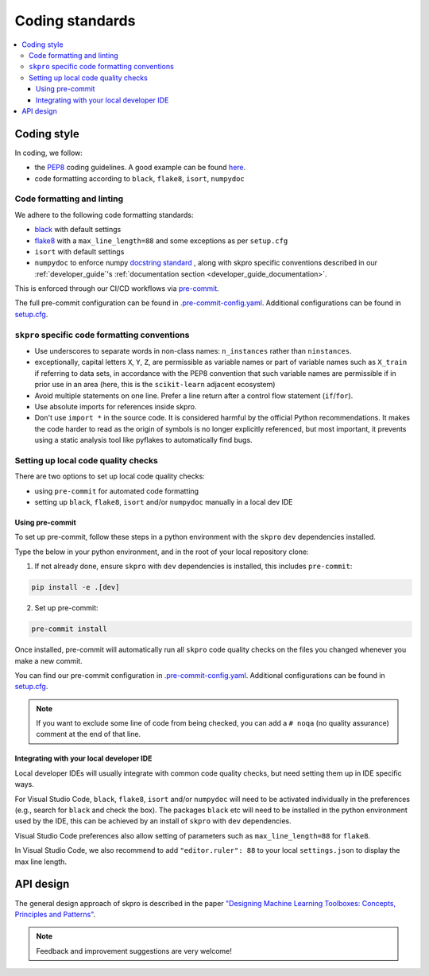 .. _coding_standards:

================
Coding standards
================

.. contents::
   :local:

Coding style
============

In coding, we follow:

*  the `PEP8 <https://www.python.org/dev/peps/pep-0008/>`__ coding guidelines. A good example can be found `here <https://gist.github.com/nateGeorge/5455d2c57fb33c1ae04706f2dc4fee01>`__.

* code formatting according to ``black``, ``flake8``, ``isort``, ``numpydoc``

Code formatting and linting
---------------------------

We adhere to the following code formatting standards:

* `black <https://black.readthedocs.io/en/stable/>`__ with default settings

* `flake8 <https://flake8.pycqa.org/en/latest/>`__ with a ``max_line_length=88`` and some exceptions as per ``setup.cfg``

* ``isort`` with default settings

* ``numpydoc`` to enforce numpy `docstring standard <https://numpydoc.readthedocs.io/en/latest/format.html#docstring-standard>`_ , along with skpro specific conventions described in our :ref:`developer_guide`'s :ref:`documentation section <developer_guide_documentation>`.

This is enforced through our CI/CD workflows via `pre-commit <https://pre-commit.com/>`_.

The full pre-commit configuration can be found in
`.pre-commit-config.yaml <https://github.com/sktime/skpro/blob/main/.pre-commit-config.yaml>`_.
Additional configurations can be found in
`setup.cfg <https://github.com/sktime/skpro/blob/main/setup.cfg>`_.

``skpro`` specific code formatting conventions
-----------------------------------------------

-  Use underscores to separate words in non-class names: ``n_instances``
   rather than ``ninstances``.
-  exceptionally, capital letters ``X``, ``Y``, ``Z``, are permissible as variable names
   or part of variable names such as ``X_train`` if referring to data sets, in accordance
   with the PEP8 convention that such variable names are permissible if in prior use in an area
   (here, this is the ``scikit-learn`` adjacent ecosystem)
-  Avoid multiple statements on one line. Prefer a line return after a
   control flow statement (``if``/``for``).
-  Use absolute imports for references inside skpro.
-  Don't use ``import *`` in the source code. It is considered
   harmful by the official Python recommendations. It makes the code
   harder to read as the origin of symbols is no longer explicitly
   referenced, but most important, it prevents using a static analysis
   tool like pyflakes to automatically find bugs.

Setting up local code quality checks
------------------------------------

There are two options to set up local code quality checks:

* using ``pre-commit`` for automated code formatting
* setting up ``black``, ``flake8``, ``isort`` and/or ``numpydoc`` manually in a local dev IDE

Using pre-commit
^^^^^^^^^^^^^^^^

To set up pre-commit, follow these steps in a python environment
with the ``skpro`` ``dev`` dependencies installed.

Type the below in your python environment, and in the root of your local repository clone:

1. If not already done, ensure ``skpro`` with ``dev`` dependencies is installed, this includes ``pre-commit``:

.. code:: bash

   pip install -e .[dev]

2. Set up pre-commit:

.. code:: bash

   pre-commit install

Once installed, pre-commit will automatically run all ``skpro`` code quality
checks on the files you changed whenever you make a new commit.

You can find our pre-commit configuration in
`.pre-commit-config.yaml <https://github.com/sktime/skpro/blob/main/.pre-commit-config.yaml>`_.
Additional configurations can be found in
`setup.cfg <https://github.com/sktime/skpro/blob/main/setup.cfg>`_.

.. note::
   If you want to exclude some line of code from being checked, you can add a ``# noqa`` (no quality assurance) comment at the end of that line.

Integrating with your local developer IDE
^^^^^^^^^^^^^^^^^^^^^^^^^^^^^^^^^^^^^^^^^

Local developer IDEs will usually integrate with common code quality checks, but need setting them up in IDE specific ways.

For Visual Studio Code, ``black``, ``flake8``, ``isort`` and/or ``numpydoc`` will need to be activated individually in the preferences
(e.g., search for ``black`` and check the box). The packages ``black`` etc will need to be installed in the python environment used by the IDE,
this can be achieved by an install of ``skpro`` with ``dev`` dependencies.

Visual Studio Code preferences also allow setting of parameters such as ``max_line_length=88`` for ``flake8``.

In Visual Studio Code, we also recommend to add ``"editor.ruler": 88`` to your local ``settings.json`` to display the max line length.

API design
============

The general design approach of skpro is described in the
paper `"Designing Machine Learning Toolboxes: Concepts, Principles and
Patterns" <https://arxiv.org/abs/2101.04938>`__.

.. note::

   Feedback and improvement suggestions are very welcome!
